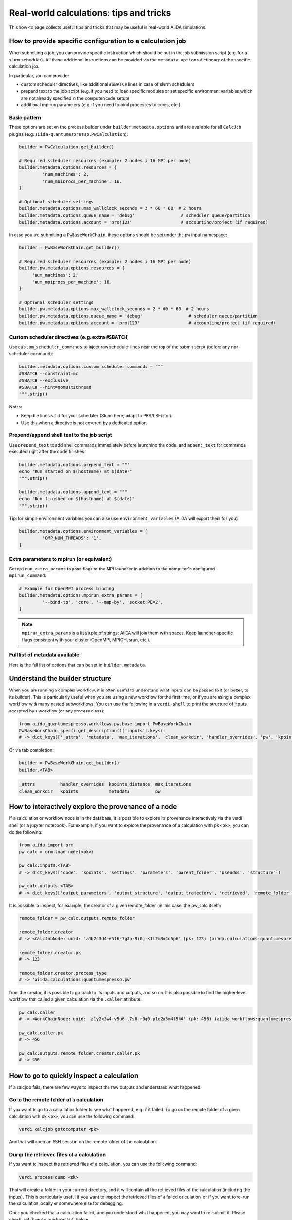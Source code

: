 .. _how-to:real-world-tricks:

========================================
Real-world calculations: tips and tricks
========================================

This how-to page collects useful tips and tricks that may be useful in real-world AiiDA simulations.

How to provide specific configuration to a calculation job
==========================================================

When submitting a job, you can provide specific instruction which should be put in the job submission script (e.g. for a slurm scheduler).
All these additional instructions can be provided via the ``metadata.options`` dictionary of the specific calculation job.

In particular, you can provide:

- custom scheduler directives, like additional ``#SBATCH`` lines in case of slurm schedulers
- prepend text to the job script (e.g. if you need to load specific modules or set specific environment variables which are not already specified in the computer/code setup)
- additional mpirun parameters (e.g. if you need to bind processes to cores, etc.)


Basic pattern
-------------

These options are set on the process builder under ``builder.metadata.options`` and are available for all ``CalcJob`` plugins (e.g. ``aiida-quantumespresso.PwCalculation``):

.. code-block:: python

	builder = PwCalculation.get_builder() 

	# Required scheduler resources (example: 2 nodes x 16 MPI per node)
	builder.metadata.options.resources = {
		 'num_machines': 2,
		 'num_mpiprocs_per_machine': 16,
	}

	# Optional scheduler settings
	builder.metadata.options.max_wallclock_seconds = 2 * 60 * 60  # 2 hours
	builder.metadata.options.queue_name = 'debug'                  # scheduler queue/partition
	builder.metadata.options.account = 'proj123'                   # accounting/project (if required)

In case you are submitting a ``PwBaseWorkChain``, these options should be set under the ``pw`` input namespace:

.. code-block:: python

    builder = PwBaseWorkChain.get_builder() 

    # Required scheduler resources (example: 2 nodes x 16 MPI per node)
    builder.pw.metadata.options.resources = {
         'num_machines': 2,
         'num_mpiprocs_per_machine': 16,
    }

    # Optional scheduler settings
    builder.pw.metadata.options.max_wallclock_seconds = 2 * 60 * 60  # 2 hours
    builder.pw.metadata.options.queue_name = 'debug'                  # scheduler queue/partition
    builder.pw.metadata.options.account = 'proj123'                   # accounting/project (if required)

Custom scheduler directives (e.g. extra ``#SBATCH``)
----------------------------------------------------

Use ``custom_scheduler_commands`` to inject raw scheduler lines near the top of the submit script (before any non-scheduler command):

.. code-block:: python

	builder.metadata.options.custom_scheduler_commands = """
	#SBATCH --constraint=mc
	#SBATCH --exclusive
	#SBATCH --hint=nomultithread
	""".strip()

Notes:

- Keep the lines valid for your scheduler (Slurm here; adapt to PBS/LSF/etc.).
- Use this when a directive is not covered by a dedicated option.


Prepend/append shell text to the job script
-------------------------------------------

Use ``prepend_text`` to add shell commands immediately before launching the code, and ``append_text`` for commands executed right after the code finishes:

.. code-block:: python

	builder.metadata.options.prepend_text = """
	echo "Run started on $(hostname) at $(date)"
	""".strip()

	builder.metadata.options.append_text = """
	echo "Run finished on $(hostname) at $(date)"
	""".strip()

Tip: for simple environment variables you can also use ``environment_variables`` (AiiDA will export them for you):

.. code-block:: python

	builder.metadata.options.environment_variables = {
		 'OMP_NUM_THREADS': '1',
	}



Extra parameters to mpirun (or equivalent)
------------------------------------------

Set ``mpirun_extra_params`` to pass flags to the MPI launcher in addition to the computer's configured ``mpirun_command``:

.. code-block:: python

	# Example for OpenMPI process binding
	builder.metadata.options.mpirun_extra_params = [
		 '--bind-to', 'core', '--map-by', 'socket:PE=2',
	]

.. note::
	``mpirun_extra_params`` is a list/tuple of strings; AiiDA will join them with spaces. Keep launcher-specific flags consistent with your cluster (OpenMPI, MPICH, srun, etc.).


Full list of metadata available
-------------------------------

Here is the full list of options that can be set in ``builder.metadata``.

.. dropdown:: Click to see all available metadata options

    The following fields can be set on ``builder.metadata``:

    - call_link_label (str): The label to use for the CALL link if the process is called by another process.
    - computer (Computer | None): When using a "local" code, set the computer on which the calculation should be run.
    - description (str | None): Description to set on the process node.
    - disable_cache (bool | None): Do not consider the cache for this process, ignoring all other caching configuration rules.
    - dry_run (bool): When set to True will prepare the calculation job for submission but not actually launch it.
    - label (str | None): Label to set on the process node.
    - options (Namespace):

      - account (str | None): Set the account to use for the queue on the remote computer.
      - additional_retrieve_list (list | tuple | None): Relative file paths to retrieve in addition to what the plugin specifies.
      - append_text (str): Text appended to the scheduler-job script just after the code execution.
      - custom_scheduler_commands (str): Raw scheduler directives inserted before any non-scheduler command (e.g. extra ``#SBATCH`` lines).
      - environment_variables (dict): Environment variables to export for this calculation.
      - environment_variables_double_quotes (bool): If True, use double quotes instead of single quotes to escape ``environment_variables``.
      - import_sys_environment (bool): If True, the submission script will load the system environment variables.
      - input_filename (str): Name of the main input file written to the remote working directory.
      - max_memory_kb (int | None): Maximum memory in kilobytes to request from the scheduler.
      - max_wallclock_seconds (int | None): Wallclock time in seconds requested from the scheduler.
      - mpirun_extra_params (list | tuple): Extra parameters passed to the MPI launcher in addition to the computer's configured command.
      - output_filename (str): Name of the primary output file produced by the code.
      - parser_name (str): Entry point name of the parser to use for this calculation.
      - prepend_text (str): Text prepended in the scheduler-job script just before the code execution.
      - priority (str | None): Job priority (if supported by the scheduler).
      - qos (str | None): Quality of service to use for the queue on the remote computer.
      - queue_name (str | None): Name of the queue/partition on the remote computer.
      - rerunnable (bool | None): Whether the job can be requeued/rerun by the scheduler.
      - resources (dict) [required]: Scheduler resources (e.g. number of nodes, CPUs, MPI per machine). The exact keys are scheduler-plugin dependent.
      - scheduler_stderr (str): Filename to which the scheduler stderr stream is written.
      - scheduler_stdout (str): Filename to which the scheduler stdout stream is written.
      - stash (Namespace): Directives to stash files after the calculation completes.

        - dereference (bool | None): Whether to follow symlinks while stashing (applies to certain stash modes).
        - source_list (tuple | list | None): Relative filepaths in the remote directory to be stashed.
        - stash_mode (str | None): Mode with which to perform stashing; value of ``aiida.common.datastructures.StashMode``.
        - target_base (str | None): Base location to stash files to (e.g. absolute path on remote computer for copy mode).
      - submit_script_filename (str): Filename to which the job submission script is written.
      - withmpi (bool): Whether to run the code with the MPI launcher.
      - without_xml (bool | None): If True, the parser will not fail if a normally expected XML file is missing in the retrieved folder (plugin-dependent).
    - store_provenance (bool): If False, provenance will not be stored in the database (use with care).


Understand the builder structure
================================

When you are running a complex workflow, it is often useful to understand what inputs can be passed to it (or better, to its builder).
This is particularly useful when you are using a new workflow for the first time, or if you are using a complex workflow with many nested subworkflows.
You can use the following in a ``verdi shell`` to print the structure of inputs accepted by a workflow (or any process class):

.. code-block:: python

  from aiida_quantumespresso.workflows.pw.base import PwBaseWorkChain
  PwBaseWorkChain.spec().get_description()['inputs'].keys()
  # -> dict_keys(['_attrs', 'metadata', 'max_iterations', 'clean_workdir', 'handler_overrides', 'pw', 'kpoints', 'kpoints_distance', 'kpoints_force_parity'])

Or via tab completion:

.. code-block:: python

  builder = PwBaseWorkChain.get_builder()
  builder.<TAB>

.. code-block:: text

  _attrs          handler_overrides  kpoints_distance  max_iterations
  clean_workdir   kpoints            metadata          pw


How to interactively explore the provenance of a node
=====================================================

If a calculation or workflow node is in the database, it is possible to explore its provenance interactively via the verdi shell (or a jupyter notebook).
For example, if you want to explore the provenance of a calculation with pk ``<pk>``, you can do the following:

.. code-block:: python

    from aiida import orm
    pw_calc = orm.load_node(<pk>)

    pw_calc.inputs.<TAB>
    # -> dict_keys(['code', 'kpoints', 'settings', 'parameters', 'parent_folder', 'pseudos', 'structure'])

    pw_calc.outputs.<TAB>
    # -> dict_keys(['output_parameters', 'output_structure', 'output_trajectory', 'retrieved', 'remote_folder'])

It is possible to inspect, for example, the creator of a given remote_folder (in this case, the pw_calc itself):

.. code-block:: python

    remote_folder = pw_calc.outputs.remote_folder

    remote_folder.creator
    # -> <CalcJobNode: uuid: 'a1b2c3d4-e5f6-7g8h-9i0j-k1l2m3n4o5p6' (pk: 123) (aiida.calculations:quantumespresso.pw)>

    remote_folder.creator.pk
    # -> 123

    remote_folder.creator.process_type
    # -> 'aiida.calculations:quantumespresso.pw'

from the creator, it is possible to go back to its inputs and outputs, and so on. 
It is also possible to find the higher-level workflow that called a given calculation via the ``.caller`` attribute:

.. code-block:: python

    pw_calc.caller
    # -> <WorkChainNode: uuid: 'z1y2x3w4-v5u6-t7s8-r9q0-p1o2n3m4l5k6' (pk: 456) (aiida.workflows:quantumespresso.pw.base)>

    pw_calc.caller.pk
    # -> 456

    pw_calc.outputs.remote_folder.creator.caller.pk
    # -> 456

   
How to go to quickly  inspect a calculation
===========================================

If a calcjob fails, there are few ways to inspect the raw outputs and understand what happened.

Go to the remote folder of a calculation
----------------------------------------

If you want to go to a calculation folder to see what happened, e.g. if it failed. To go on the remote folder of a given calculation with pk ``<pk>``,
you can use the following command:

.. code-block:: console

    verdi calcjob gotocomputer <pk>

And that will open an SSH session on the remote folder of the calculation.

Dump the retrieved files of a calculation
-----------------------------------------

If you want to inspect the retrieved files of a calculation, you can use the following command:

.. code-block:: console

    verdi process dump <pk> 

That will create a folder in your current directory, and it will contain all the retrieved files of the calculation (including the inputs).
This is particularly useful if you want to inspect the retrieved files of a failed calculation, or if you want to re-run the calculation locally or somewhere else for debugging.

Once you checked that a calculation failed, and you understood what happened, you may want to re-submit it. Please check :ref:`how-to:quick-restart` below.

.. _how-to:quick-restart:

How to quickly re-submit something: get_builder_restart()
=========================================================

If you want to re-submit a calculation/workflow (i.e. a process) for whatever reason, i.e. it failed for some wrong input or not enough resources, you can use 
the ``get_builder_restart()`` method of the process node. This is particularly useful if you want to re-submit a complex workflow with many inputs, and you do not want to 
build the process builder from scratch again.
The ``get_builder_restart()`` method  will return a process builder with all the inputs of the previous calculation, so that you can modify only what you want to change, 
and then submit it again.
For example, if you want to re-submit a calculation with pk ``<pk>``, you can use the following:    

.. code-block:: python

    from aiida import orm
    from aiida.engine import submit

    failed_pw_base_workchain = orm.load_node(<pk>)
    builder = failed_pw_base_workchain.get_builder_restart()
    
    # modify the builder if needed
    builder.pw.metadata.options.max_wallclock_seconds = 4 * 60 * 60  # 4 hours

    new_calc = submit(builder)
